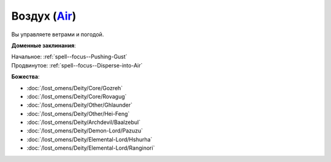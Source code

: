 .. title:: Домен воздуха (Air Domain)

.. rst-class:: domain
.. _Domain--Air:

Воздух (`Air <https://2e.aonprd.com/Domains.aspx?ID=2>`_)
=============================================================================================================

Вы управляете ветрами и погодой.

**Доменные заклинания**:

| Начальное: :ref:`spell--focus--Pushing-Gust`
| Продвинутое: :ref:`spell--focus--Disperse-into-Air`


**Божества**:

* :doc:`/lost_omens/Deity/Core/Gozreh`
* :doc:`/lost_omens/Deity/Core/Rovagug`
* :doc:`/lost_omens/Deity/Other/Ghlaunder`
* :doc:`/lost_omens/Deity/Other/Hei-Feng`
* :doc:`/lost_omens/Deity/Archdevil/Baalzebul`
* :doc:`/lost_omens/Deity/Demon-Lord/Pazuzu`
* :doc:`/lost_omens/Deity/Elemental-Lord/Hshurha`
* :doc:`/lost_omens/Deity/Elemental-Lord/Ranginori`
